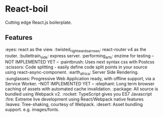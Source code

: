 * React-boil 

Cutting edge React.js boilerplate.

** Features 

:eyes: react as the view.
:twisted_rightwards_arrows: react-router v4 as the router.
:bullettrain_side: express server.
:performing_arts: enzime for testing -- NOT IMPLEMENTED YET -- 
:paintbrush: Uses next syntax css with Postcss 
:scissors: Code splitting - easily define code split points in your source using react-async-component.
:earth_africa: Server Side Rendering.
:sunglasses: Progressive Web Application ready, with offline support, via a Service Worker. --NOT IMPLEMENTED YET --
:elephant: Long term browser caching of assets with automated cache invalidation.
:package: All source is bundled using Webpack v2.
:rocket: TypeScript gives you ES7 Javascript 
:fire: Extreme live development using React/Webpack native features 
:leaves: Tree-shaking, courtesy of Webpack.
:desert: Asset bundling support. e.g. images/fonts.


